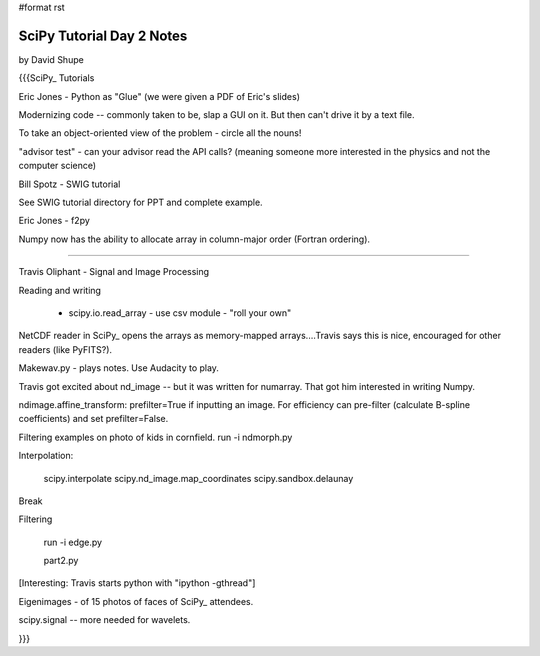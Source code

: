 #format rst

SciPy Tutorial Day 2 Notes
==========================

by David Shupe

{{{SciPy_ Tutorials

Eric Jones - Python as "Glue" (we were given a PDF of Eric's slides)

Modernizing code -- commonly taken to be, slap a GUI on it. But then can't drive it by a text file.

To take an object-oriented view of the problem - circle all the nouns!

"advisor test" - can your advisor read the API calls?  (meaning someone more interested in the physics and not the computer science)

Bill Spotz - SWIG tutorial

See SWIG tutorial directory for PPT and complete example.

Eric Jones - f2py

Numpy now has the ability to allocate array in column-major order (Fortran ordering).

============

Travis Oliphant - Signal and Image Processing

Reading and writing

  - scipy.io.read_array - use csv module - "roll your own"

NetCDF reader in SciPy_ opens the arrays as memory-mapped arrays....Travis says this is nice, encouraged for other readers (like PyFITS?).

Makewav.py - plays notes.  Use Audacity to play.

Travis got excited about nd_image -- but it was written for numarray. That got him interested in writing Numpy.

ndimage.affine_transform: prefilter=True if inputting an image.  For efficiency can pre-filter (calculate B-spline coefficients) and set prefilter=False.

Filtering examples on photo of kids in cornfield. run -i ndmorph.py

Interpolation:

  scipy.interpolate scipy.nd_image.map_coordinates scipy.sandbox.delaunay

Break

Filtering

  run -i edge.py

  part2.py

[Interesting: Travis starts python with "ipython -gthread"]

Eigenimages - of 15 photos of faces of SciPy_ attendees.

scipy.signal -- more needed for wavelets.

}}}

